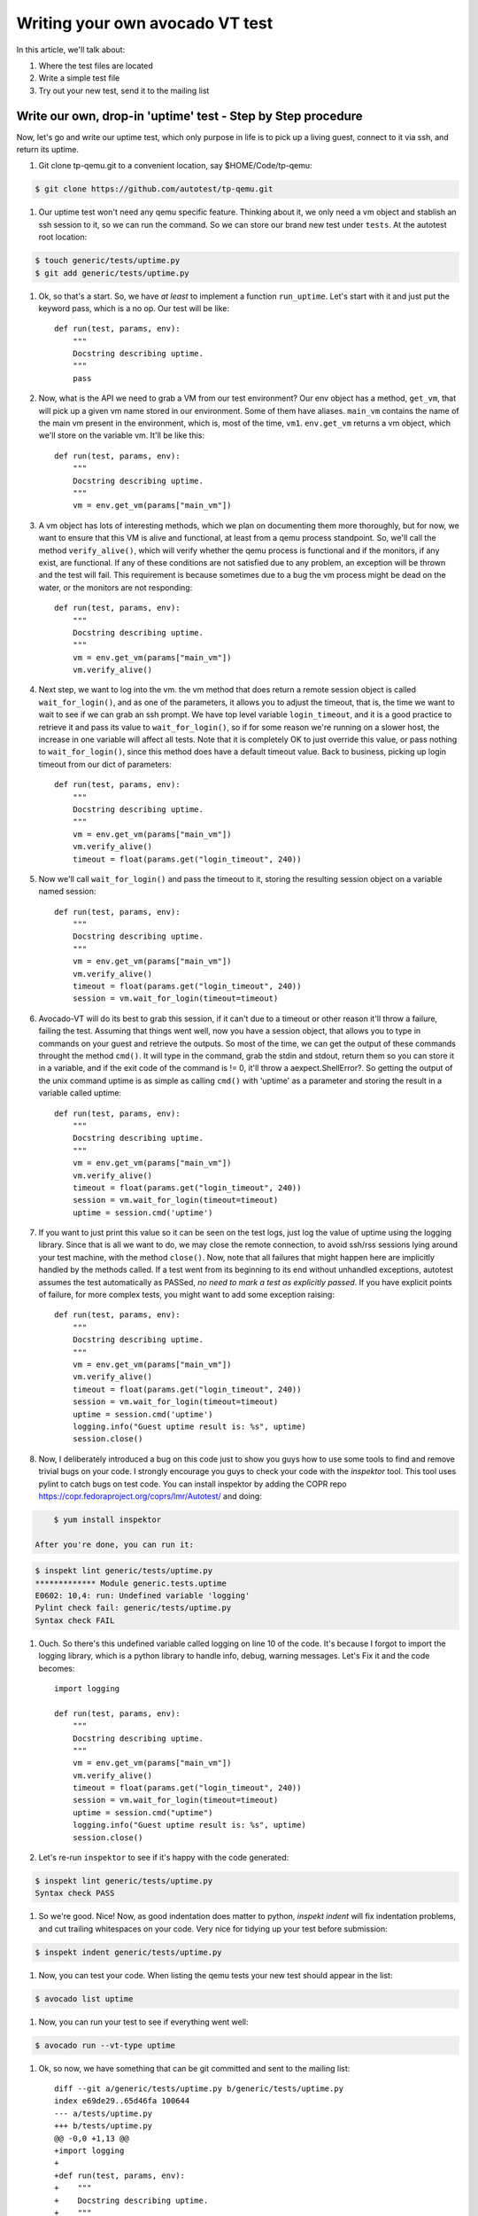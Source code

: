 ================================
Writing your own avocado VT test
================================

In this article, we'll talk about:

#. Where the test files are located
#. Write a simple test file
#. Try out your new test, send it to the mailing list

Write our own, drop-in 'uptime' test - Step by Step procedure
-------------------------------------------------------------

Now, let's go and write our uptime test, which only purpose in life is
to pick up a living guest, connect to it via ssh, and return its uptime.

#. Git clone tp-qemu.git to a convenient location, say $HOME/Code/tp-qemu:

.. code-block:: none

    $ git clone https://github.com/autotest/tp-qemu.git

#. Our uptime test won't need any qemu specific feature. Thinking about
   it, we only need a vm object and stablish an ssh session to it, so we
   can run the command. So we can store our brand new test under
   ``tests``. At the autotest root location:

.. code-block:: none

    $ touch generic/tests/uptime.py
    $ git add generic/tests/uptime.py

#. Ok, so that's a start. So, we have *at least* to implement a
   function ``run_uptime``. Let's start with it and just put the keyword
   pass, which is a no op. Our test will be like::

       def run(test, params, env):
           """
           Docstring describing uptime.
           """
           pass

#. Now, what is the API we need to grab a VM from our test environment?
   Our env object has a method, ``get_vm``, that will pick up a given vm
   name stored in our environment. Some of them have aliases. ``main_vm``
   contains the name of the main vm present in the environment, which
   is, most of the time, ``vm1``. ``env.get_vm`` returns a vm object, which
   we'll store on the variable vm. It'll be like this::

       def run(test, params, env):
           """
           Docstring describing uptime.
           """
           vm = env.get_vm(params["main_vm"])

#. A vm object has lots of interesting methods, which we plan on documenting
   them more thoroughly, but for
   now, we want to ensure that this VM is alive and functional, at least
   from a qemu process standpoint. So, we'll call the method
   ``verify_alive()``, which will verify whether the qemu process is
   functional and if the monitors, if any exist, are functional. If any
   of these conditions are not satisfied due to any problem, an
   exception will be thrown and the test will fail. This requirement is
   because sometimes due to a bug the vm process might be dead on the
   water, or the monitors are not responding::

       def run(test, params, env):
           """
           Docstring describing uptime.
           """
           vm = env.get_vm(params["main_vm"])
           vm.verify_alive()

#. Next step, we want to log into the vm. the vm method that does return
   a remote session object is called ``wait_for_login()``, and as one of
   the parameters, it allows you to adjust the timeout, that is, the
   time we want to wait to see if we can grab an ssh prompt. We have top
   level variable ``login_timeout``, and it is a good practice to
   retrieve it and pass its value to ``wait_for_login()``, so if for
   some reason we're running on a slower host, the increase in one
   variable will affect all tests. Note that it is completely OK to just
   override this value, or pass nothing to ``wait_for_login()``, since
   this method does have a default timeout value. Back to business,
   picking up login timeout from our dict of parameters::

       def run(test, params, env):
           """
           Docstring describing uptime.
           """
           vm = env.get_vm(params["main_vm"])
           vm.verify_alive()
           timeout = float(params.get("login_timeout", 240))


#. Now we'll call ``wait_for_login()`` and pass the timeout to it,
   storing the resulting session object on a variable named session::

       def run(test, params, env):
           """
           Docstring describing uptime.
           """
           vm = env.get_vm(params["main_vm"])
           vm.verify_alive()
           timeout = float(params.get("login_timeout", 240))
           session = vm.wait_for_login(timeout=timeout)


#. Avocado-VT will do its best to grab this session, if it can't due
   to a timeout or other reason it'll throw a failure, failing the test.
   Assuming that things went well, now you have a session object, that
   allows you to type in commands on your guest and retrieve the
   outputs. So most of the time, we can get the output of these commands
   throught the method ``cmd()``. It will type in the command, grab the
   stdin and stdout, return them so you can store it in a variable, and
   if the exit code of the command is != 0, it'll throw a
   aexpect.ShellError?. So getting the output of the unix command uptime
   is as simple as calling ``cmd()`` with 'uptime' as a parameter and
   storing the result in a variable called uptime::

       def run(test, params, env):
           """
           Docstring describing uptime.
           """
           vm = env.get_vm(params["main_vm"])
           vm.verify_alive()
           timeout = float(params.get("login_timeout", 240))
           session = vm.wait_for_login(timeout=timeout)
           uptime = session.cmd('uptime')

#. If you want to just print this value so it can be seen on the test
   logs, just log the value of uptime using the logging library. Since
   that is all we want to do, we may close the remote connection, to
   avoid ssh/rss sessions lying around your test machine, with the
   method ``close()``. Now, note that all failures that might happen
   here are implicitly handled by the methods called. If a test
   went from its beginning to its end without unhandled exceptions,
   autotest assumes the test automatically as PASSed, *no need to mark a
   test as explicitly passed*. If you have explicit points of failure,
   for more complex tests, you might want to add some exception raising::

       def run(test, params, env):
           """
           Docstring describing uptime.
           """
           vm = env.get_vm(params["main_vm"])
           vm.verify_alive()
           timeout = float(params.get("login_timeout", 240))
           session = vm.wait_for_login(timeout=timeout)
           uptime = session.cmd('uptime')
           logging.info("Guest uptime result is: %s", uptime)
           session.close()

#. Now, I deliberately introduced a bug on this code just to show you
   guys how to use some tools to find and remove trivial bugs on your
   code. I strongly encourage you guys to check your code with the `inspektor`
   tool. This tool uses pylint to catch bugs on test code. You can install
   inspektor by adding the COPR repo https://copr.fedoraproject.org/coprs/lmr/Autotest/
   and doing:

.. code-block:: none

       $ yum install inspektor

   After you're done, you can run it:

.. code-block:: none

        $ inspekt lint generic/tests/uptime.py
        ************* Module generic.tests.uptime
        E0602: 10,4: run: Undefined variable 'logging'
        Pylint check fail: generic/tests/uptime.py
        Syntax check FAIL

#. Ouch. So there's this undefined variable called logging on line 10 of
   the code. It's because I forgot to import the logging library, which
   is a python library to handle info, debug, warning messages. Let's Fix it
   and the code becomes::

       import logging

       def run(test, params, env):
           """
           Docstring describing uptime.
           """
           vm = env.get_vm(params["main_vm"])
           vm.verify_alive()
           timeout = float(params.get("login_timeout", 240))
           session = vm.wait_for_login(timeout=timeout)
           uptime = session.cmd("uptime")
           logging.info("Guest uptime result is: %s", uptime)
           session.close()

#. Let's re-run ``inspektor`` to see if it's happy with the code
   generated:

.. code-block:: none

        $ inspekt lint generic/tests/uptime.py
        Syntax check PASS

#. So we're good. Nice! Now, as good indentation does matter to python,
   `inspekt indent` will fix indentation problems, and cut trailing
   whitespaces on your code. Very nice for tidying up your test before
   submission:

.. code-block:: none

        $ inspekt indent generic/tests/uptime.py

#. Now, you can test your code. When listing the qemu tests your new test should
   appear in the list:

.. code-block:: none

        $ avocado list uptime

#. Now, you can run your test to see if everything went well:

.. code-block:: none

        $ avocado run --vt-type uptime

#. Ok, so now, we have something that can be git committed and sent to
   the mailing list::

        diff --git a/generic/tests/uptime.py b/generic/tests/uptime.py
        index e69de29..65d46fa 100644
        --- a/tests/uptime.py
        +++ b/tests/uptime.py
        @@ -0,0 +1,13 @@
        +import logging
        +
        +def run(test, params, env):
        +    """
        +    Docstring describing uptime.
        +    """
        +    vm = env.get_vm(params["main_vm"])
        +    vm.verify_alive()
        +    timeout = float(params.get("login_timeout", 240))
        +    session = vm.wait_for_login(timeout=timeout)
        +    uptime = session.cmd("uptime")
        +    logging.info("Guest uptime result is: %s", uptime)
        +    session.close()

#. Oh, we forgot to add a decent docstring description. So doing it::

       import logging

       def run(test, params, env):

           """
           Uptime test for virt guests:

           1) Boot up a VM.
           2) Establish a remote connection to it.
           3) Run the 'uptime' command and log its results.

           :param test: QEMU test object.
           :param params: Dictionary with the test parameters.
           :param env: Dictionary with test environment.
           """

           vm = env.get_vm(params["main_vm"])
           vm.verify_alive()
           timeout = float(params.get("login_timeout", 240))
           session = vm.wait_for_login(timeout=timeout)
           uptime = session.cmd("uptime")
           logging.info("Guest uptime result is: %s", uptime)
           session.close()

#. git commit signing it, put a proper description, then send it with
   git send-email. Profit!
